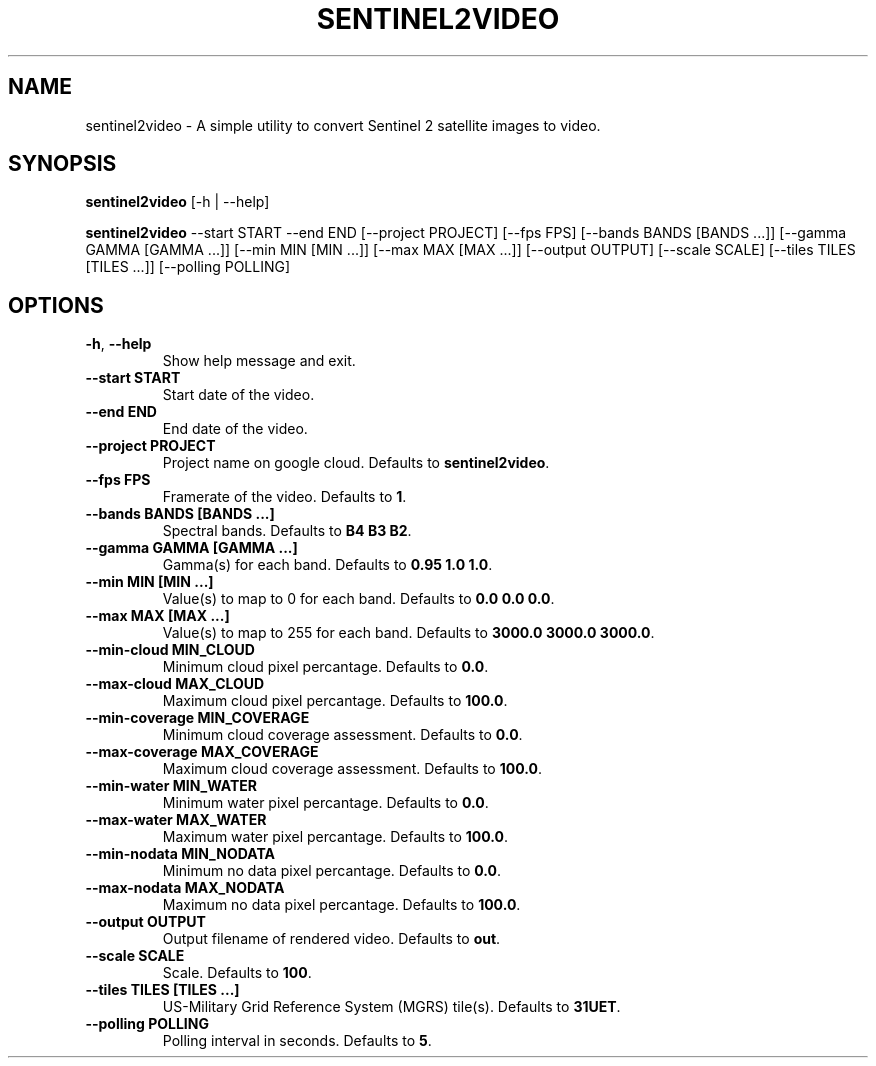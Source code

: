 .TH SENTINEL2VIDEO 1 2024-07-30 "version 1.0"
.SH NAME
sentinel2video - A simple utility to convert Sentinel 2 satellite images to video.
.SH SYNOPSIS
.B sentinel2video
[-h | --help]

.B sentinel2video
--start START --end END [--project PROJECT] [--fps FPS] [--bands BANDS [BANDS ...]] [--gamma GAMMA [GAMMA ...]] [--min MIN [MIN ...]] [--max MAX [MAX ...]] [--output OUTPUT] [--scale SCALE] [--tiles TILES [TILES ...]] [--polling POLLING]
.SH OPTIONS
.TP
\fB\-h\fR, \fB\-\-help\fR
Show help message and exit.
.TP
\fB\-\-start START\fR
Start date of the video.
.TP
\fB\-\-end END\fR
End date of the video.
.TP
\fB\-\-project PROJECT\fR
Project name on google cloud. Defaults to \fBsentinel2video\fR.
.TP
\fB\-\-fps FPS\fR
Framerate of the video. Defaults to \fB1\fR.
.TP
\fB\-\-bands BANDS [BANDS ...]\fR
Spectral bands. Defaults to \fBB4 B3 B2\fR.
.TP
\fB\-\-gamma GAMMA [GAMMA ...]\fR
Gamma(s) for each band. Defaults to \fB0.95 1.0 1.0\fR.
.TP
\fB\-\-min MIN [MIN ...]\fR
Value(s) to map to 0 for each band. Defaults to \fB0.0 0.0 0.0\fR.
.TP
\fB\-\-max MAX [MAX ...]\fR
Value(s) to map to 255 for each band. Defaults to \fB3000.0 3000.0 3000.0\fR.
.TP
\fB\-\-min-cloud MIN_CLOUD\fR
Minimum cloud pixel percantage. Defaults to \fB0.0\fR.
.TP
\fB\-\-max-cloud MAX_CLOUD\fR
Maximum cloud pixel percantage. Defaults to \fB100.0\fR.
.TP
\fB\-\-min-coverage MIN_COVERAGE\fR
Minimum cloud coverage assessment. Defaults to \fB0.0\fR.
.TP
\fB\-\-max-coverage MAX_COVERAGE\fR
Maximum cloud coverage assessment. Defaults to \fB100.0\fR.
.TP
\fB\-\-min-water MIN_WATER\fR
Minimum water pixel percantage. Defaults to \fB0.0\fR.
.TP
\fB\-\-max-water MAX_WATER\fR
Maximum water pixel percantage. Defaults to \fB100.0\fR.
.TP
\fB\-\-min-nodata MIN_NODATA\fR
Minimum no data pixel percantage. Defaults to \fB0.0\fR.
.TP
\fB\-\-max-nodata MAX_NODATA\fR
Maximum no data pixel percantage. Defaults to \fB100.0\fR.
.TP
\fB\-\-output OUTPUT\fR
Output filename of rendered video. Defaults to \fBout\fR.
.TP
\fB\-\-scale SCALE\fR
Scale. Defaults to \fB100\fR.
.TP
\fB\-\-tiles TILES [TILES ...]\fR
US\-Military Grid Reference System (MGRS) tile(s). Defaults to \fB31UET\fR.
.TP
\fB\-\-polling POLLING\fR
Polling interval in seconds. Defaults to \fB5\fR.

